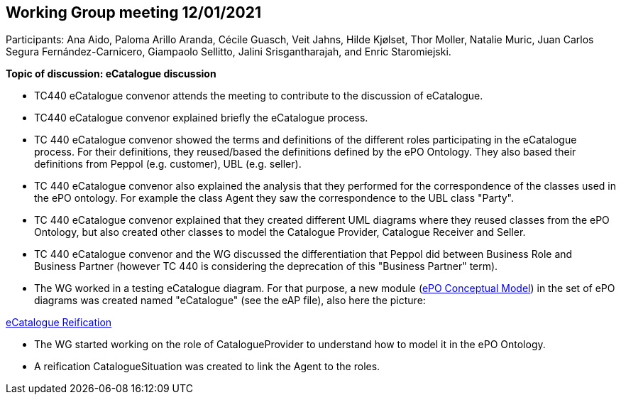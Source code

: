 == Working Group meeting 12/01/2021

Participants: Ana Aido, Paloma Arillo Aranda, Cécile Guasch, Veit Jahns, Hilde Kjølset, Thor Moller, Natalie Muric, Juan Carlos Segura Fernández-Carnicero, Giampaolo Sellitto, Jalini Srisgantharajah, and Enric Staromiejski.

**Topic of discussion: eCatalogue discussion**

* TC440 eCatalogue convenor attends the meeting to contribute to the discussion of eCatalogue.
* TC440 eCatalogue convenor explained briefly the eCatalogue process.
* TC 440 eCatalogue convenor showed the terms and definitions of the different roles participating in the eCatalogue process. For their definitions, they reused/based the definitions defined by the ePO Ontology. They also based their definitions from Peppol (e.g. customer), UBL (e.g. seller).
* TC 440 eCatalogue convenor also explained the analysis that they performed for the correspondence of the classes used in the ePO ontology. For example the class Agent they saw the correspondence to the UBL class "Party".
* TC 440 eCatalogue convenor explained that they created different UML diagrams where they reused classes from the ePO Ontology, but also created other classes to model the Catalogue Provider, Catalogue Receiver and Seller.
* TC 440 eCatalogue convenor and the WG discussed the differentiation that Peppol did between Business Role and Business Partner (however TC 440 is considering the deprecation of this "Business Partner" term).
* The WG worked in a testing eCatalogue diagram. For that purpose, a new module (link:https://github.com/OP-TED/ePO/blob/feature/frozen-2.0.2/implementation/test/roles-as-taxonomy/ePO-CM.eap[ePO Conceptual Model]) in the set of ePO diagrams was created named "eCatalogue" (see the eAP file), also here the picture:

link:https://github.com/OP-TED/ePO/tree/feature/frozen-2.0.2/implementation/test/doc/img/eCatalogueReification.png[eCatalogue Reification]

* The WG started working on the role of CatalogueProvider to understand how to model it in the ePO Ontology.
* A reification CatalogueSituation was created to link the Agent to the roles.